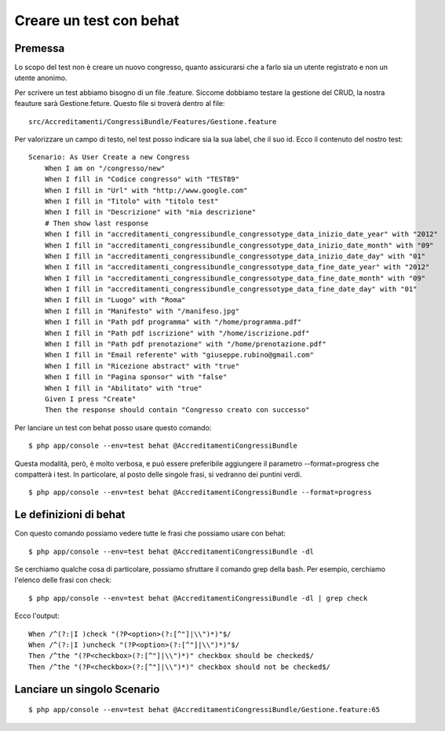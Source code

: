 Creare un test con behat
========================

Premessa
--------

Lo scopo del test non è creare un nuovo congresso, quanto assicurarsi che a
farlo sia un utente registrato e non un utente anonimo.

Per scrivere un test abbiamo bisogno di un file .feature. Siccome dobbiamo
testare la gestione del CRUD, la nostra feauture sarà Gestione.feture. Questo
file si troverà dentro al file:

::

    src/Accreditamenti/CongressiBundle/Features/Gestione.feature

Per valorizzare un campo di testo, nel test posso indicare sia la sua label, che
il suo id. Ecco il contenuto del nostro test:

::

    Scenario: As User Create a new Congress
        When I am on "/congresso/new"
        When I fill in "Codice congresso" with "TEST89"
        When I fill in "Url" with "http://www.google.com"
        When I fill in "Titolo" with "titolo test"
        When I fill in "Descrizione" with "mia descrizione"
        # Then show last response
        When I fill in "accreditamenti_congressibundle_congressotype_data_inizio_date_year" with "2012"
        When I fill in "accreditamenti_congressibundle_congressotype_data_inizio_date_month" with "09"
        When I fill in "accreditamenti_congressibundle_congressotype_data_inizio_date_day" with "01"
        When I fill in "accreditamenti_congressibundle_congressotype_data_fine_date_year" with "2012"
        When I fill in "accreditamenti_congressibundle_congressotype_data_fine_date_month" with "09"
        When I fill in "accreditamenti_congressibundle_congressotype_data_fine_date_day" with "01"
        When I fill in "Luogo" with "Roma"
        When I fill in "Manifesto" with "/manifeso.jpg"
        When I fill in "Path pdf programma" with "/home/programma.pdf"
        When I fill in "Path pdf iscrizione" with "/home/iscrizione.pdf"
        When I fill in "Path pdf prenotazione" with "/home/prenotazione.pdf"
        When I fill in "Email referente" with "giuseppe.rubino@gmail.com"
        When I fill in "Ricezione abstract" with "true"
        When I fill in "Pagina sponsor" with "false"
        When I fill in "Abilitato" with "true"
        Given I press "Create"
        Then the response should contain "Congresso creato con successo"

Per lanciare un test con behat posso usare questo comando:

::

    $ php app/console --env=test behat @AccreditamentiCongressiBundle

Questa modalità, però, è molto verbosa, e può essere preferibile aggiungere il 
parametro --format=progress che compatterà i test. In particolare, al posto
delle singole frasi, si vedranno dei puntini verdi.

::

    $ php app/console --env=test behat @AccreditamentiCongressiBundle --format=progress

Le definizioni di behat
-----------------------

Con questo comando possiamo vedere tutte le frasi che possiamo usare con behat:

::

    $ php app/console --env=test behat @AccreditamentiCongressiBundle -dl

Se cerchiamo qualche cosa di particolare, possiamo sfruttare il comando grep
della bash. Per esempio, cerchiamo l'elenco delle frasi con check:

::

    $ php app/console --env=test behat @AccreditamentiCongressiBundle -dl | grep check

Ecco l'output:

::

    When /^(?:|I )check "(?P<option>(?:[^"]|\\")*)"$/
    When /^(?:|I )uncheck "(?P<option>(?:[^"]|\\")*)"$/
    Then /^the "(?P<checkbox>(?:[^"]|\\")*)" checkbox should be checked$/
    Then /^the "(?P<checkbox>(?:[^"]|\\")*)" checkbox should not be checked$/

Lanciare un singolo Scenario
----------------------------

::

    $ php app/console --env=test behat @AccreditamentiCongressiBundle/Gestione.feature:65